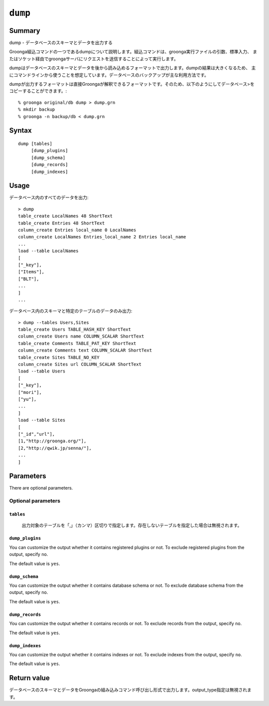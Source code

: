 .. -*- rst -*-

.. highlightlang:: none

.. groonga-command
.. database: commands_dump

``dump``
========

Summary
-------

dump - データベースのスキーマとデータを出力する

Groonga組込コマンドの一つであるdumpについて説明します。組込コマンドは、groonga実行ファイルの引数、標準入力、
またはソケット経由でgroongaサーバにリクエストを送信することによって実行します。

dumpはデータベースのスキーマとデータを後から読み込めるフォーマットで出力します。dumpの結果は大きくなるため、
主にコマンドラインから使うことを想定しています。データベースのバックアップが主な利用方法です。

dumpが出力するフォーマットは直接Groongaが解釈できるフォーマットです。そのため、以下のようにしてデータベース>をコピーすることができます。::

  % groonga original/db dump > dump.grn
  % mkdir backup
  % groonga -n backup/db < dump.grn

Syntax
------
::

   dump [tables]
        [dump_plugins]
        [dump_schema]
        [dump_records]
        [dump_indexes]

Usage
-----

データベース内のすべてのデータを出力::

  > dump
  table_create LocalNames 48 ShortText
  table_create Entries 48 ShortText
  column_create Entries local_name 0 LocalNames
  column_create LocalNames Entries_local_name 2 Entries local_name
  ...
  load --table LocalNames
  [
  ["_key"],
  ["Items"],
  ["BLT"],
  ...
  ]
  ...

データベース内のスキーマと特定のテーブルのデータのみ出力::

  > dump --tables Users,Sites
  table_create Users TABLE_HASH_KEY ShortText
  column_create Users name COLUMN_SCALAR ShortText
  table_create Comments TABLE_PAT_KEY ShortText
  column_create Comments text COLUMN_SCALAR ShortText
  table_create Sites TABLE_NO_KEY
  column_create Sites url COLUMN_SCALAR ShortText
  load --table Users
  [
  ["_key"],
  ["mori"],
  ["yu"],
  ...
  ]
  load --table Sites
  [
  ["_id","url"],
  [1,"http://groonga.org/"],
  [2,"http://qwik.jp/senna/"],
  ...
  ]

Parameters
----------

There are optional parameters.

Optional parameters
^^^^^^^^^^^^^^^^^^^

``tables``
""""""""""

  出力対象のテーブルを「,」（カンマ）区切りで指定します。存在しないテーブルを指定した場合は無視されます。

``dump_plugins``
""""""""""""""""

You can customize the output whether it contains registered plugins or not.
To exclude registered plugins from the output, specify ``no``.

The default value is ``yes``.

``dump_schema``
"""""""""""""""

You can customize the output whether it contains database schema or not.
To exclude database schema from the output, specify ``no``.

The default value is ``yes``.

``dump_records``
""""""""""""""""

You can customize the output whether it contains records or not.
To exclude records from the output, specify ``no``.

The default value is ``yes``.

``dump_indexes``
""""""""""""""""

You can customize the output whether it contains indexes or not.
To exclude indexes from the output, specify ``no``.

The default value is ``yes``.

Return value
------------

データベースのスキーマとデータをGroongaの組み込みコマンド呼び出し形式で出力します。output_type指定は無視されます。

